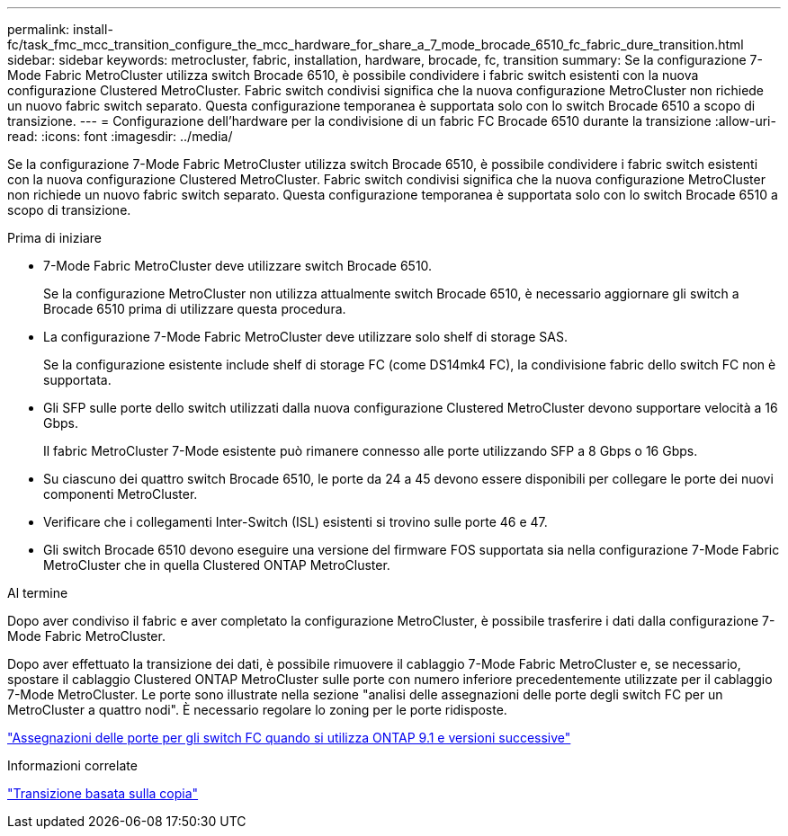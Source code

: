 ---
permalink: install-fc/task_fmc_mcc_transition_configure_the_mcc_hardware_for_share_a_7_mode_brocade_6510_fc_fabric_dure_transition.html 
sidebar: sidebar 
keywords: metrocluster, fabric, installation, hardware, brocade, fc, transition 
summary: Se la configurazione 7-Mode Fabric MetroCluster utilizza switch Brocade 6510, è possibile condividere i fabric switch esistenti con la nuova configurazione Clustered MetroCluster. Fabric switch condivisi significa che la nuova configurazione MetroCluster non richiede un nuovo fabric switch separato. Questa configurazione temporanea è supportata solo con lo switch Brocade 6510 a scopo di transizione. 
---
= Configurazione dell'hardware per la condivisione di un fabric FC Brocade 6510 durante la transizione
:allow-uri-read: 
:icons: font
:imagesdir: ../media/


[role="lead"]
Se la configurazione 7-Mode Fabric MetroCluster utilizza switch Brocade 6510, è possibile condividere i fabric switch esistenti con la nuova configurazione Clustered MetroCluster. Fabric switch condivisi significa che la nuova configurazione MetroCluster non richiede un nuovo fabric switch separato. Questa configurazione temporanea è supportata solo con lo switch Brocade 6510 a scopo di transizione.

.Prima di iniziare
* 7-Mode Fabric MetroCluster deve utilizzare switch Brocade 6510.
+
Se la configurazione MetroCluster non utilizza attualmente switch Brocade 6510, è necessario aggiornare gli switch a Brocade 6510 prima di utilizzare questa procedura.

* La configurazione 7-Mode Fabric MetroCluster deve utilizzare solo shelf di storage SAS.
+
Se la configurazione esistente include shelf di storage FC (come DS14mk4 FC), la condivisione fabric dello switch FC non è supportata.

* Gli SFP sulle porte dello switch utilizzati dalla nuova configurazione Clustered MetroCluster devono supportare velocità a 16 Gbps.
+
Il fabric MetroCluster 7-Mode esistente può rimanere connesso alle porte utilizzando SFP a 8 Gbps o 16 Gbps.

* Su ciascuno dei quattro switch Brocade 6510, le porte da 24 a 45 devono essere disponibili per collegare le porte dei nuovi componenti MetroCluster.
* Verificare che i collegamenti Inter-Switch (ISL) esistenti si trovino sulle porte 46 e 47.
* Gli switch Brocade 6510 devono eseguire una versione del firmware FOS supportata sia nella configurazione 7-Mode Fabric MetroCluster che in quella Clustered ONTAP MetroCluster.


.Al termine
Dopo aver condiviso il fabric e aver completato la configurazione MetroCluster, è possibile trasferire i dati dalla configurazione 7-Mode Fabric MetroCluster.

Dopo aver effettuato la transizione dei dati, è possibile rimuovere il cablaggio 7-Mode Fabric MetroCluster e, se necessario, spostare il cablaggio Clustered ONTAP MetroCluster sulle porte con numero inferiore precedentemente utilizzate per il cablaggio 7-Mode MetroCluster. Le porte sono illustrate nella sezione "analisi delle assegnazioni delle porte degli switch FC per un MetroCluster a quattro nodi". È necessario regolare lo zoning per le porte ridisposte.

link:concept_port_assignments_for_fc_switches_when_using_ontap_9_1_and_later.html["Assegnazioni delle porte per gli switch FC quando si utilizza ONTAP 9.1 e versioni successive"]

.Informazioni correlate
http://docs.netapp.com/ontap-9/topic/com.netapp.doc.dot-7mtt-dctg/home.html["Transizione basata sulla copia"]

